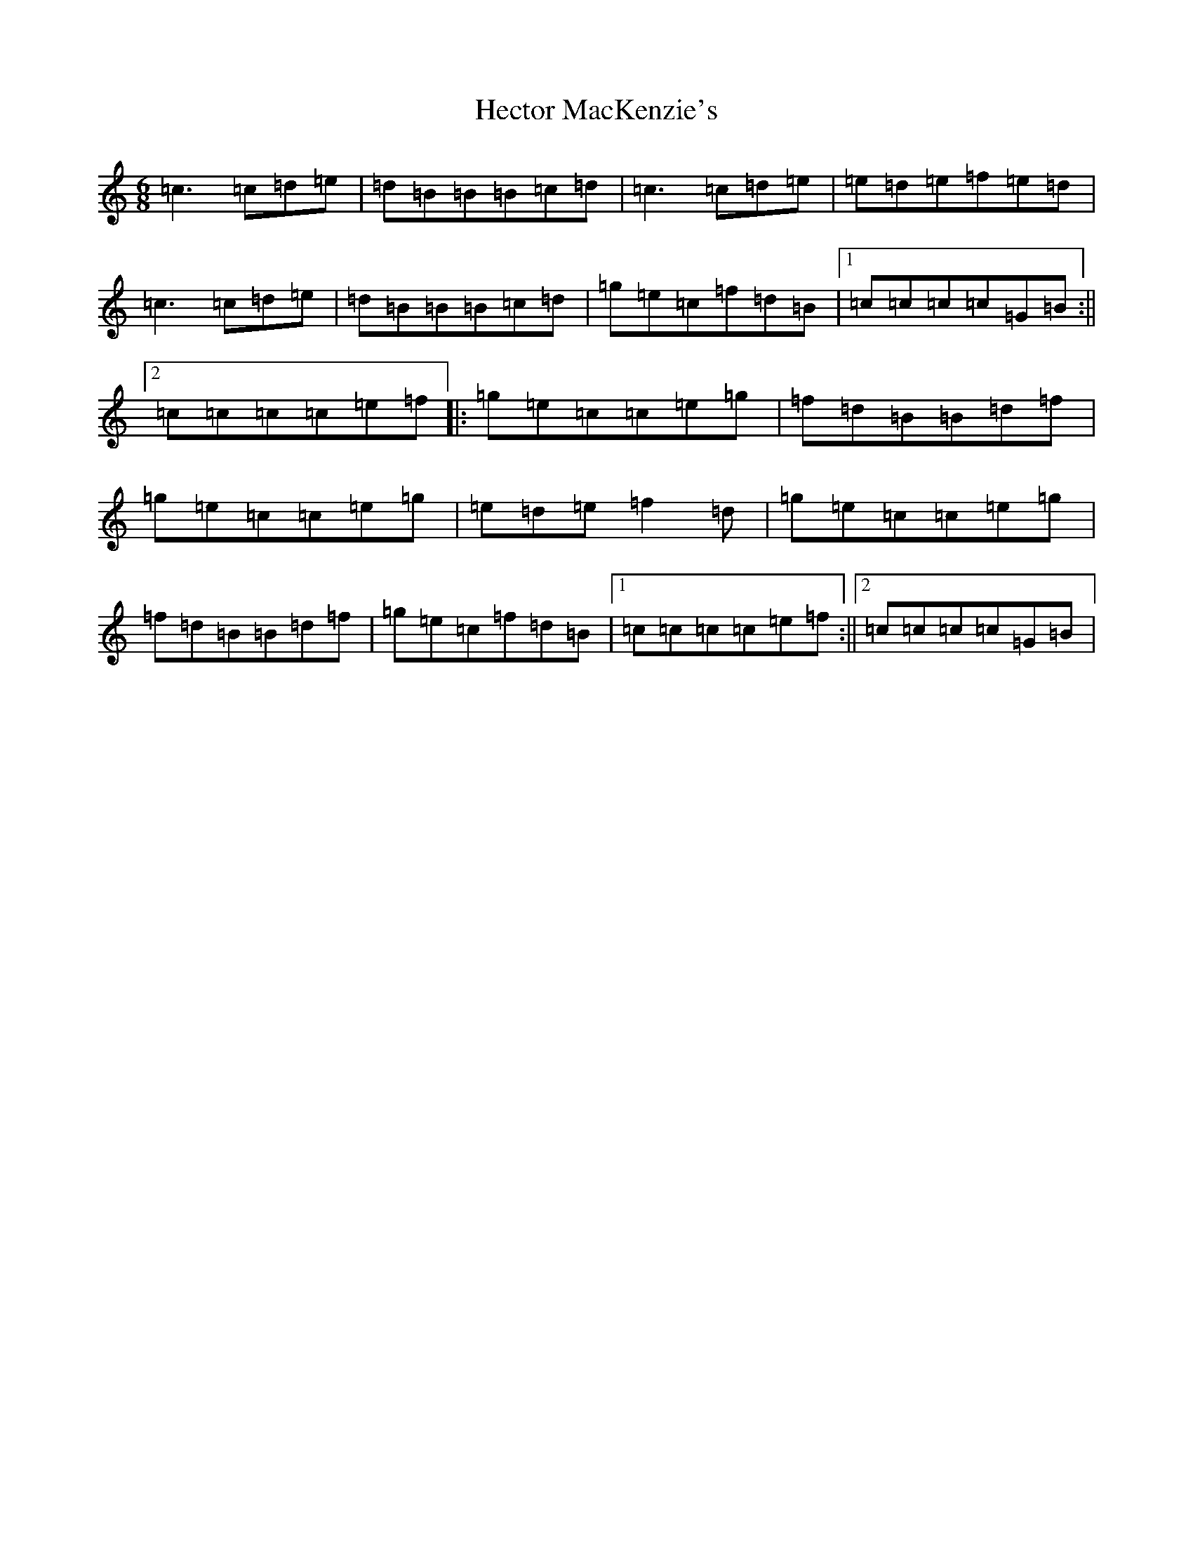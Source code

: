X: 8919
T: Hector MacKenzie's
S: https://thesession.org/tunes/5830#setting5830
R: jig
M:6/8
L:1/8
K: C Major
=c3=c=d=e|=d=B=B=B=c=d|=c3=c=d=e|=e=d=e=f=e=d|=c3=c=d=e|=d=B=B=B=c=d|=g=e=c=f=d=B|1=c=c=c=c=G=B:||2=c=c=c=c=e=f|:=g=e=c=c=e=g|=f=d=B=B=d=f|=g=e=c=c=e=g|=e=d=e=f2=d|=g=e=c=c=e=g|=f=d=B=B=d=f|=g=e=c=f=d=B|1=c=c=c=c=e=f:||2=c=c=c=c=G=B|